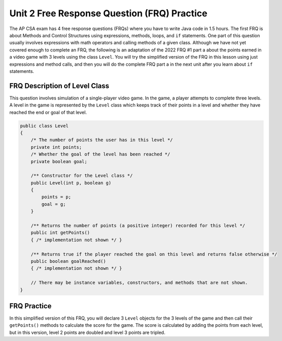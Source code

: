 
Unit 2 Free Response Question (FRQ) Practice
=============================================

.. index::
    single: free response questions
    single: FRQ

The AP CSA exam has 4 free response questions (FRQs) where you have to write Java code in 1.5 hours. The first FRQ is about Methods and Control Structures using expressions, methods, loops, and ``if`` statements. One part of this question usually involves expressions with math operators and calling methods of a given class. Although we have not yet covered enough to complete an FRQ, the following is an adaptation of the 2022 FRQ #1 part a about the points earned in a video game with 3 levels using the class ``Level``. You will try the simplified version of the FRQ in this lesson using just expressions and method calls, and then you will do the complete FRQ part a in the next unit after you learn about ``if`` statements.

FRQ Description of Level Class
----------------------------------

This question involves simulation of a single-player video game. In the game, a player attempts to complete three levels. A level in the game is represented by the ``Level`` class which keeps track of their points in a level and whether they have reached the end or goal of that level.

.. code-block:: java

    public class Level
    {
        /* The number of points the user has in this level */
        private int points;
        /* Whether the goal of the level has been reached */
        private boolean goal;

        /** Constructor for the Level class */
        public Level(int p, boolean g)
        {
            points = p;
            goal = g;
        }

        /** Returns the number of points (a positive integer) recorded for this level */
        public int getPoints()
        { /* implementation not shown */ }

        /** Returns true if the player reached the goal on this level and returns false otherwise */
        public boolean goalReached()
        { /* implementation not shown */ } 
        
        // There may be instance variables, constructors, and methods that are not shown.
    }

FRQ Practice
--------------

In this simplified version of this FRQ, you will declare 3 ``Level`` objects for the 3 levels of the game and then call their ``getPoints()`` methods to calculate the score for the game. The score is calculated by adding the points from each level, but in this version, level 2 points are doubled and level 3 points are tripled.

.. activecode:: frq-simple-game-score
    :language: java
    :autograde: unittest

    In the main method, declare 3 objects of the ``Level`` class called ``level1``, ``level2``, and ``level3`` with the following points and goals: 100 points and true, 100 points and true, and 200 points and true. Then, calculate the score for the game by adding the points from each level using their ``getPoints()`` method, but double the level 2 points and triple the level 3 points.
    ~~~~
    public class Game
    {	
        public static void main(String[] args) 
        {   
            // 1. Declare 3 objects of the Level class called level1, level2, and level3 
            // with the following points and goals: 100 points and true, 
            // 100 points and true, 
            // and 200 points and true

            int score = 0;

            // 2. Calculate the score for the game by adding the points 
            // from each level using their getPoints() method
            // but double the level 2 points and triple the level 3 points   



            System.out.println("Score is " + score);   
        }
    }

    /* The Level class: do not change */
    class Level
    {
        private int points;
        private boolean goal;

        /** Constructor for the Level class */
        public Level(int p, boolean g)
        {
            points = p;
            goal = g;
        }

        /** Returns true if the player reached the goal on this level and returns false otherwise */
        public boolean goalReached()
        { return goal; } 

        /** Returns the number of points recorded for this level */
        public int getPoints()
        { return points; }
    }
    ====
    import static org.junit.Assert.*;
    import org.junit.*;
    import java.io.*;
    
    public class RunestoneTests extends CodeTestHelper
    {
       public RunestoneTests()
       {
           super("Game");
       }
       @Test
       public void testMain() throws IOException
       {
           String output = getMethodOutput("main");
           String expect = "900";

           boolean passed = getResults(expect, output, "Output from main");
           assertTrue(passed);
       }
       @Test
       public void checkCodeContains0()
       {
           boolean passed = checkCodeContains(
            "call to constructor new Level(100,true)", "new Level(100,true)");
           assertTrue(passed);
       }
       @Test
       public void checkCodeContains1()
       {
           boolean passed = checkCodeContains(
            "call to level3.getPoints()", "level3.getPoints()");
           assertTrue(passed);
       }
        @Test
       public void checkCodeContains2()
       {
           boolean passed = checkCodeContains(
            "3*", "3* to triple the level 3 points");
           assertTrue(passed);
       }
       
       }



